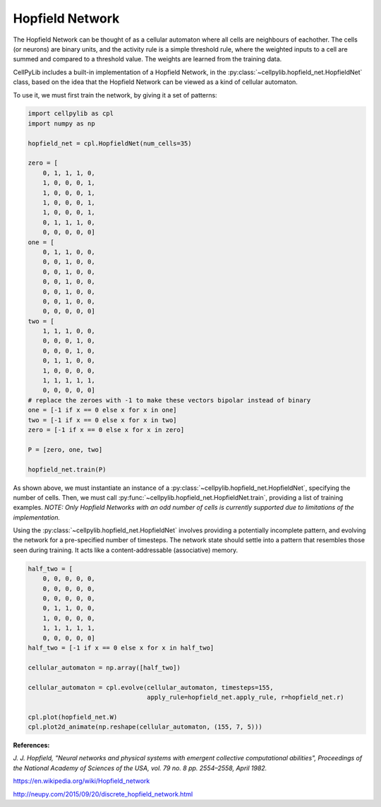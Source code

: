 Hopfield Network
----------------

The Hopfield Network can be thought of as a cellular automaton where all cells are neighbours of eachother. The cells
(or neurons) are binary units, and the activity rule is a simple threshold rule, where the weighted inputs to a cell are
summed and compared to a threshold value. The weights are learned from the training data.

CellPyLib includes a built-in implementation of a Hopfield Network, in the
:py:class:`~cellpylib.hopfield_net.HopfieldNet` class, based on the idea that the Hopfield Network can be viewed as a
kind of cellular automaton.

To use it, we must first train the network, by giving it a set of patterns:

.. code-block::

    import cellpylib as cpl
    import numpy as np

    hopfield_net = cpl.HopfieldNet(num_cells=35)

    zero = [
        0, 1, 1, 1, 0,
        1, 0, 0, 0, 1,
        1, 0, 0, 0, 1,
        1, 0, 0, 0, 1,
        1, 0, 0, 0, 1,
        0, 1, 1, 1, 0,
        0, 0, 0, 0, 0]
    one = [
        0, 1, 1, 0, 0,
        0, 0, 1, 0, 0,
        0, 0, 1, 0, 0,
        0, 0, 1, 0, 0,
        0, 0, 1, 0, 0,
        0, 0, 1, 0, 0,
        0, 0, 0, 0, 0]
    two = [
        1, 1, 1, 0, 0,
        0, 0, 0, 1, 0,
        0, 0, 0, 1, 0,
        0, 1, 1, 0, 0,
        1, 0, 0, 0, 0,
        1, 1, 1, 1, 1,
        0, 0, 0, 0, 0]
    # replace the zeroes with -1 to make these vectors bipolar instead of binary
    one = [-1 if x == 0 else x for x in one]
    two = [-1 if x == 0 else x for x in two]
    zero = [-1 if x == 0 else x for x in zero]

    P = [zero, one, two]

    hopfield_net.train(P)

As shown above, we must instantiate an instance of a :py:class:`~cellpylib.hopfield_net.HopfieldNet`, specifying the
number of cells. Then, we must call :py:func:`~cellpylib.hopfield_net.HopfieldNet.train`, providing a list of training
examples. *NOTE: Only Hopfield Networks with an odd number of cells is currently supported due to limitations of the
implementation.*

Using the :py:class:`~cellpylib.hopfield_net.HopfieldNet` involves providing a potentially incomplete pattern, and
evolving the network for a pre-specified number of timesteps. The network state should settle into a pattern that
resembles those seen during training. It acts like a content-addressable (associative) memory.

.. code-block::

    half_two = [
        0, 0, 0, 0, 0,
        0, 0, 0, 0, 0,
        0, 0, 0, 0, 0,
        0, 1, 1, 0, 0,
        1, 0, 0, 0, 0,
        1, 1, 1, 1, 1,
        0, 0, 0, 0, 0]
    half_two = [-1 if x == 0 else x for x in half_two]

    cellular_automaton = np.array([half_two])

    cellular_automaton = cpl.evolve(cellular_automaton, timesteps=155,
                                    apply_rule=hopfield_net.apply_rule, r=hopfield_net.r)

    cpl.plot(hopfield_net.W)
    cpl.plot2d_animate(np.reshape(cellular_automaton, (155, 7, 5)))

.. image:: _static/hopfield_net_weights.png
    :width: 300

.. image:: _static/hopfield_net.gif
    :width: 400

**References:**

*J. J. Hopfield, "Neural networks and physical systems with emergent collective computational abilities",
Proceedings of the National Academy of Sciences of the USA, vol. 79 no. 8 pp. 2554–2558, April 1982.*

https://en.wikipedia.org/wiki/Hopfield_network

http://neupy.com/2015/09/20/discrete_hopfield_network.html
